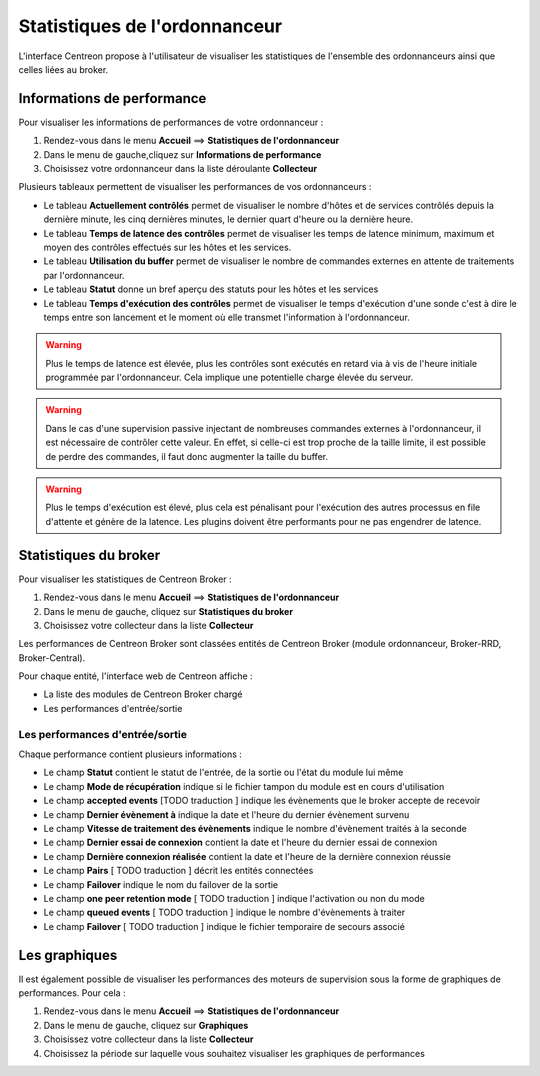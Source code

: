 ==============================
Statistiques de l'ordonnanceur
==============================

L'interface Centreon propose à l'utilisateur de visualiser les statistiques de l'ensemble des ordonnanceurs ainsi que celles liées au broker.

***************************
Informations de performance
***************************

Pour visualiser les informations de performances de votre ordonnanceur :

#. Rendez-vous dans le menu **Accueil** ==> **Statistiques de l'ordonnanceur**
#. Dans le menu de gauche,cliquez sur **Informations de performance**
#. Choisissez votre ordonnanceur dans la liste déroulante **Collecteur**

.. image :: /images/guide_utilisateur/supervision/03statsordonnanceur.png
   :align: center 

Plusieurs tableaux permettent de visualiser les performances de vos ordonnanceurs :

* Le tableau **Actuellement contrôlés** permet de visualiser le nombre d'hôtes et de services contrôlés depuis la dernière minute, les cinq dernières minutes, le dernier quart d'heure ou la dernière heure.
* Le tableau **Temps de latence des contrôles** permet de visualiser les temps de latence minimum, maximum et moyen des contrôles effectués sur les hôtes et les services.
* Le tableau **Utilisation du buffer** permet de visualiser le nombre de commandes externes en attente de traitements par l'ordonnanceur.
* Le tableau **Statut** donne un bref aperçu des statuts pour les hôtes et les services
* Le tableau **Temps d'exécution des contrôles** permet de visualiser le temps d'exécution d'une sonde c'est à dire le temps entre son lancement et le moment où elle transmet l'information à l'ordonnanceur.

.. warning::
    Plus le temps de latence est élevée, plus les contrôles sont exécutés en retard via à vis de l'heure initiale programmée par l'ordonnanceur. Cela implique une potentielle charge élevée du serveur.

.. warning::
    Dans le cas d'une supervision passive injectant de nombreuses commandes externes à l'ordonnanceur, il est nécessaire de contrôler cette valeur. En effet, si celle-ci est trop proche de la taille limite, il est possible de perdre des commandes, il faut donc augmenter la taille du buffer.

.. warning::
    Plus le temps d'exécution est élevé, plus cela est pénalisant pour l'exécution des autres processus en file d'attente et génère de la latence. Les plugins doivent être performants pour ne pas engendrer de latence.

**********************
Statistiques du broker
**********************

Pour visualiser les statistiques de Centreon Broker :

#. Rendez-vous dans le menu **Accueil** ==> **Statistiques de l'ordonnanceur**
#. Dans le menu de gauche, cliquez sur **Statistiques du broker**
#. Choisissez votre collecteur dans la liste **Collecteur**

.. image :: /images/guide_utilisateur/supervision/03statsbroker.png
   :align: center 

Les performances de Centreon Broker sont classées entités de Centreon Broker (module ordonnanceur, Broker-RRD, Broker-Central).

Pour chaque entité, l'interface web de Centreon affiche :

* La liste des modules de Centreon Broker chargé
* Les performances d'entrée/sortie

Les performances d'entrée/sortie
================================

Chaque performance contient plusieurs informations :

.. image :: /images/guide_utilisateur/supervision/03brokerperf.png
   :align: center 

* Le champ **Statut** contient le statut de l'entrée, de la sortie ou l'état du module lui même
* Le champ **Mode de récupération** indique si le fichier tampon du module est en cours d'utilisation
* Le champ **accepted events** [TODO traduction ] indique les évènements que le broker accepte de recevoir
* Le champ **Dernier évènement à** indique la date et l'heure du dernier évènement survenu
* Le champ **Vitesse de traitement des évènements** indique le nombre d'évènement traités à la seconde
* Le champ **Dernier essai de connexion** contient la date et l'heure du dernier essai de connexion
* Le champ **Dernière connexion réalisée** contient la date et l'heure de la dernière connexion réussie
* Le champ **Pairs** [ TODO traduction ] décrit les entités connectées
* Le champ **Failover** indique le nom du failover de la sortie
* Le champ **one peer retention mode** [ TODO traduction ] indique l'activation ou non du mode
* Le champ **queued events** [ TODO traduction ] indique le nombre d'évènements à traiter
* Le champ **Failover** [ TODO traduction ] indique le fichier temporaire de secours associé

**************
Les graphiques
**************

Il est également possible de visualiser les performances des moteurs de supervision sous la forme de graphiques de performances.
Pour cela :

#. Rendez-vous dans le menu **Accueil** ==> **Statistiques de l'ordonnanceur**
#. Dans le menu de gauche, cliquez sur **Graphiques**
#. Choisissez votre collecteur dans la liste **Collecteur**
#. Choisissez la période sur laquelle vous souhaitez visualiser les graphiques de performances

.. image :: /images/guide_utilisateur/supervision/03graphperf.png
   :align: center 
